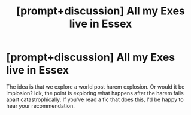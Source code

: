 #+TITLE: [prompt+discussion] All my Exes live in Essex

* [prompt+discussion] All my Exes live in Essex
:PROPERTIES:
:Author: Uhhhmaybe2018
:Score: 6
:DateUnix: 1572062864.0
:DateShort: 2019-Oct-26
:END:
The idea is that we explore a world post harem explosion. Or would it be implosion? Idk, the point is exploring what happens after the harem falls apart catastrophically. If you've read a fic that does this, I'd be happy to hear your recommendation.

